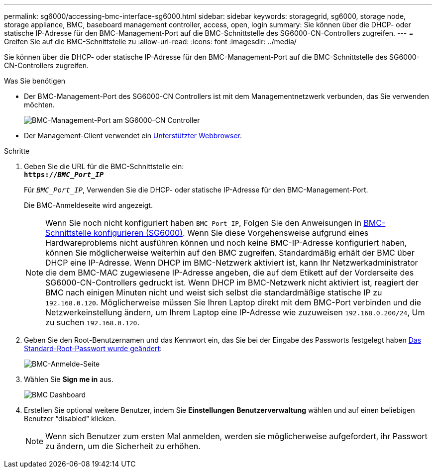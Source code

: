 ---
permalink: sg6000/accessing-bmc-interface-sg6000.html 
sidebar: sidebar 
keywords: storagegrid, sg6000, storage node, storage appliance, BMC, baseboard management controller, access, open, login 
summary: Sie können über die DHCP- oder statische IP-Adresse für den BMC-Management-Port auf die BMC-Schnittstelle des SG6000-CN-Controllers zugreifen. 
---
= Greifen Sie auf die BMC-Schnittstelle zu
:allow-uri-read: 
:icons: font
:imagesdir: ../media/


[role="lead"]
Sie können über die DHCP- oder statische IP-Adresse für den BMC-Management-Port auf die BMC-Schnittstelle des SG6000-CN-Controllers zugreifen.

.Was Sie benötigen
* Der BMC-Management-Port des SG6000-CN Controllers ist mit dem Managementnetzwerk verbunden, das Sie verwenden möchten.
+
image::../media/sg6000_cn_bmc_management_port.gif[BMC-Management-Port am SG6000-CN Controller]

* Der Management-Client verwendet ein xref:../admin/web-browser-requirements.adoc[Unterstützter Webbrowser].


.Schritte
. Geben Sie die URL für die BMC-Schnittstelle ein: +
`*https://_BMC_Port_IP_*`
+
Für `_BMC_Port_IP_`, Verwenden Sie die DHCP- oder statische IP-Adresse für den BMC-Management-Port.

+
Die BMC-Anmeldeseite wird angezeigt.

+

NOTE: Wenn Sie noch nicht konfiguriert haben `BMC_Port_IP`, Folgen Sie den Anweisungen in xref:configuring-bmc-interface-sg6000.adoc[BMC-Schnittstelle konfigurieren (SG6000)]. Wenn Sie diese Vorgehensweise aufgrund eines Hardwareproblems nicht ausführen können und noch keine BMC-IP-Adresse konfiguriert haben, können Sie möglicherweise weiterhin auf den BMC zugreifen. Standardmäßig erhält der BMC über DHCP eine IP-Adresse. Wenn DHCP im BMC-Netzwerk aktiviert ist, kann Ihr Netzwerkadministrator die dem BMC-MAC zugewiesene IP-Adresse angeben, die auf dem Etikett auf der Vorderseite des SG6000-CN-Controllers gedruckt ist. Wenn DHCP im BMC-Netzwerk nicht aktiviert ist, reagiert der BMC nach einigen Minuten nicht und weist sich selbst die standardmäßige statische IP zu `192.168.0.120`. Möglicherweise müssen Sie Ihren Laptop direkt mit dem BMC-Port verbinden und die Netzwerkeinstellung ändern, um Ihrem Laptop eine IP-Adresse wie zuzuweisen `192.168.0.200/24`, Um zu suchen `192.168.0.120`.

. Geben Sie den Root-Benutzernamen und das Kennwort ein, das Sie bei der Eingabe des Passworts festgelegt haben xref:changing-root-password-for-bmc-interface-sg6000.adoc[Das Standard-Root-Passwort wurde geändert]:
+
image::../media/bmc_signin_page.gif[BMC-Anmelde-Seite]

. Wählen Sie *Sign me in* aus.
+
image::../media/bmc_dashboard.gif[BMC Dashboard]

. Erstellen Sie optional weitere Benutzer, indem Sie *Einstellungen* *Benutzerverwaltung* wählen und auf einen beliebigen Benutzer "`disabled`" klicken.
+

NOTE: Wenn sich Benutzer zum ersten Mal anmelden, werden sie möglicherweise aufgefordert, ihr Passwort zu ändern, um die Sicherheit zu erhöhen.


